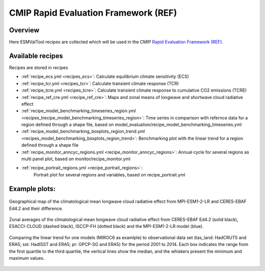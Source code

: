 .. _recipes_REF:

CMIP Rapid Evaluation Framework (REF)
======================================

Overview
--------

Here ESMValTool recipes are collected which will be used in the CMIP
`Rapid Evaluation Framework (REF) <https://wcrp-cmip.org/cmip7/rapid-evaluation-framework/>`__.


Available recipes
-----------------

Recipes are stored in recipes

* :ref:`recipe_ecs.yml <recipes_ecs>`:
  Calculate equilibrium climate sensitivity (ECS)
* :ref:`recipe_tcr.yml <recipes_tcr>`:
  Calculate transient climate response (TCR)
* :ref:`recipe_tcre.yml <recipes_tcre>`:
  Calculate transient climate response to cumulative CO2 emissions (TCRE)
* :ref:`recipe_ref_cre.yml <recipe_ref_cre>`:
  Maps and zonal means of longwave and shortwave cloud radiative effect
* :ref:`recipe_model_benchmarking_timeseries_region.yml <recipes_trecipe_model_benchmarking_timeseries_region>`:
  Time series in comparison with refernce data for a region defined through a shape file, based on model_evaluation/recipe_model_benchmarking_timeseries.yml
* :ref:`recipe_model_benchmarking_boxplots_region_trend.yml <recipes_model_benchmarking_boxplots_region_trend>`:
  Benchmarking plot with the linear trend for a region defined through a shape file
* :ref:`recipe_monitor_anncyc_regions.yml <recipe_monitor_anncyc_regions>`:
  Annual cycle for several regions as multi panel plot, based on monitor/recipe_monitor.yml
* :ref:`recipe_portrait_regions.yml <recipe_portrait_regions>`:
    Portrait plot for several regions and variables, based on recipe_portrait.yml


Example plots:
-----------------

.. _fig_ref_1:
.. figure::  /recipes/figures/ref/map_lwcre_MPI-ESM1-2-LR_Amon.png
   :align:   center

   Geographical map of the climatological mean longwave cloud radiative
   effect from MPI-ESM1-2-LR and CERES-EBAF Ed4.2 and their difference.

.. _fig_ref_2:
.. figure::  /recipes/figures/ref/variable_vs_lat_lwcre_ambiguous_dataset_Amon.png
   :align:   center

   Zonal averages of the climatological mean longwave cloud radiative
   effect from CERES-EBAF Ed4.2 (solid black), ESACCI-CLOUD (dashed black),
   ISCCP-FH (dotted black) and the MPI-ESM1-2-LR model (blue).


.. _fig_ref_3:
.. figure::  /recipes/figures/ref/benchmarking_boxplot_tas_MIROC6_Amon_historical_r1i1p1f1.png
   :align:   center

   Comparing the linear trend for one models (MIROC6 as examlple) to observational data set
   (tas_land: HadCRUT5 and ERA5; sst: HadISST and ERA5; pr: GPCP-SG and ERA5) for the period 2001 to 2014.
   Each box indicates the range from the first quartile to the third quartile, the vertical lines show the median, 
   and the whiskers present the minimum and maximum values.



